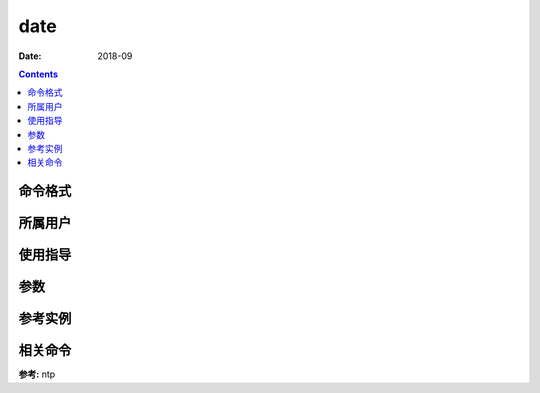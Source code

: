 .. _date-cmd:

===================
date
===================



:Date: 2018-09

.. contents::


.. _date-format:

命令格式
===================




.. _date-user:

所属用户
===================




.. _date-guid:

使用指导
===================




.. _date-args:

参数
===================



.. _date-instance:

参考实例
===================

.. code-block:: bash
    :linenos:

    root@zzjlogin ~]# date
    2018年 09月 07日 星期五 22:09:31 CST
    [root@zzjlogin ~]# date "+%Y-%m-%d %H:%M:%S"
    2018-09-07 22:09:33
    [root@zzjlogin ~]# date -d  "@"$(echo $(date +%s) -  60*60*24*2 |bc) +%w
    3
    [root@zzjlogin ~]# date -d  "-2 day" +%w
    3
    [root@zzjlogin ~]# date 080706052019.10
    2019年 08月 07日 星期三 06:05:10 CST
    [root@zzjlogin ~]# date "+%Y-%m-%d %H:%M:%S"
    2019-08-07 06:05:18


.. _date-relevant:

相关命令
===================

**参考:** ntp






